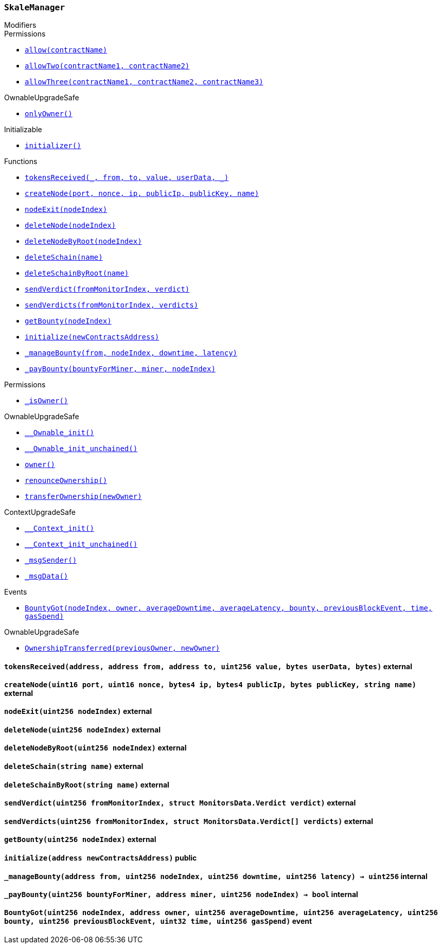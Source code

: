 :SkaleManager: pass:normal[xref:#SkaleManager,`++SkaleManager++`]]
:minersCap: pass:normal[xref:#SkaleManager-minersCap-uint256,`++minersCap++`]]
:startTime: pass:normal[xref:#SkaleManager-startTime-uint32,`++startTime++`]]
:stageTime: pass:normal[xref:#SkaleManager-stageTime-uint32,`++stageTime++`]]
:stageNodes: pass:normal[xref:#SkaleManager-stageNodes-uint256,`++stageNodes++`]]
:tokensReceived: pass:normal[xref:#SkaleManager-tokensReceived-address-address-address-uint256-bytes-bytes-,`++tokensReceived++`]]
:createNode: pass:normal[xref:#SkaleManager-createNode-uint16-uint16-bytes4-bytes4-bytes-string-,`++createNode++`]]
:nodeExit: pass:normal[xref:#SkaleManager-nodeExit-uint256-,`++nodeExit++`]]
:deleteNode: pass:normal[xref:#SkaleManager-deleteNode-uint256-,`++deleteNode++`]]
:deleteNodeByRoot: pass:normal[xref:#SkaleManager-deleteNodeByRoot-uint256-,`++deleteNodeByRoot++`]]
:deleteSchain: pass:normal[xref:#SkaleManager-deleteSchain-string-,`++deleteSchain++`]]
:deleteSchainByRoot: pass:normal[xref:#SkaleManager-deleteSchainByRoot-string-,`++deleteSchainByRoot++`]]
:sendVerdict: pass:normal[xref:#SkaleManager-sendVerdict-uint256-struct-MonitorsData-Verdict-,`++sendVerdict++`]]
:sendVerdicts: pass:normal[xref:#SkaleManager-sendVerdicts-uint256-struct-MonitorsData-Verdict---,`++sendVerdicts++`]]
:getBounty: pass:normal[xref:#SkaleManager-getBounty-uint256-,`++getBounty++`]]
:initialize: pass:normal[xref:#SkaleManager-initialize-address-,`++initialize++`]]
:_manageBounty: pass:normal[xref:#SkaleManager-_manageBounty-address-uint256-uint256-uint256-,`++_manageBounty++`]]
:_payBounty: pass:normal[xref:#SkaleManager-_payBounty-uint256-address-uint256-,`++_payBounty++`]]
:BountyGot: pass:normal[xref:#SkaleManager-BountyGot-uint256-address-uint256-uint256-uint256-uint256-uint32-uint256-,`++BountyGot++`]]

[.contract]
[[SkaleManager]]
=== `++SkaleManager++`



[.contract-index]
.Modifiers
--

[.contract-subindex-inherited]
.Permissions
* <<Permissions-allow-string-,`++allow(contractName)++`>>
* <<Permissions-allowTwo-string-string-,`++allowTwo(contractName1, contractName2)++`>>
* <<Permissions-allowThree-string-string-string-,`++allowThree(contractName1, contractName2, contractName3)++`>>

[.contract-subindex-inherited]
.OwnableUpgradeSafe
* <<OwnableUpgradeSafe-onlyOwner--,`++onlyOwner()++`>>

[.contract-subindex-inherited]
.ContextUpgradeSafe

[.contract-subindex-inherited]
.Initializable
* <<Initializable-initializer--,`++initializer()++`>>

[.contract-subindex-inherited]
.IERC777Recipient

--

[.contract-index]
.Functions
--
* <<SkaleManager-tokensReceived-address-address-address-uint256-bytes-bytes-,`++tokensReceived(_, from, to, value, userData, _)++`>>
* <<SkaleManager-createNode-uint16-uint16-bytes4-bytes4-bytes-string-,`++createNode(port, nonce, ip, publicIp, publicKey, name)++`>>
* <<SkaleManager-nodeExit-uint256-,`++nodeExit(nodeIndex)++`>>
* <<SkaleManager-deleteNode-uint256-,`++deleteNode(nodeIndex)++`>>
* <<SkaleManager-deleteNodeByRoot-uint256-,`++deleteNodeByRoot(nodeIndex)++`>>
* <<SkaleManager-deleteSchain-string-,`++deleteSchain(name)++`>>
* <<SkaleManager-deleteSchainByRoot-string-,`++deleteSchainByRoot(name)++`>>
* <<SkaleManager-sendVerdict-uint256-struct-MonitorsData-Verdict-,`++sendVerdict(fromMonitorIndex, verdict)++`>>
* <<SkaleManager-sendVerdicts-uint256-struct-MonitorsData-Verdict---,`++sendVerdicts(fromMonitorIndex, verdicts)++`>>
* <<SkaleManager-getBounty-uint256-,`++getBounty(nodeIndex)++`>>
* <<SkaleManager-initialize-address-,`++initialize(newContractsAddress)++`>>
* <<SkaleManager-_manageBounty-address-uint256-uint256-uint256-,`++_manageBounty(from, nodeIndex, downtime, latency)++`>>
* <<SkaleManager-_payBounty-uint256-address-uint256-,`++_payBounty(bountyForMiner, miner, nodeIndex)++`>>

[.contract-subindex-inherited]
.Permissions
* <<Permissions-_isOwner--,`++_isOwner()++`>>

[.contract-subindex-inherited]
.OwnableUpgradeSafe
* <<OwnableUpgradeSafe-__Ownable_init--,`++__Ownable_init()++`>>
* <<OwnableUpgradeSafe-__Ownable_init_unchained--,`++__Ownable_init_unchained()++`>>
* <<OwnableUpgradeSafe-owner--,`++owner()++`>>
* <<OwnableUpgradeSafe-renounceOwnership--,`++renounceOwnership()++`>>
* <<OwnableUpgradeSafe-transferOwnership-address-,`++transferOwnership(newOwner)++`>>

[.contract-subindex-inherited]
.ContextUpgradeSafe
* <<ContextUpgradeSafe-__Context_init--,`++__Context_init()++`>>
* <<ContextUpgradeSafe-__Context_init_unchained--,`++__Context_init_unchained()++`>>
* <<ContextUpgradeSafe-_msgSender--,`++_msgSender()++`>>
* <<ContextUpgradeSafe-_msgData--,`++_msgData()++`>>

[.contract-subindex-inherited]
.Initializable

[.contract-subindex-inherited]
.IERC777Recipient

--

[.contract-index]
.Events
--
* <<SkaleManager-BountyGot-uint256-address-uint256-uint256-uint256-uint256-uint32-uint256-,`++BountyGot(nodeIndex, owner, averageDowntime, averageLatency, bounty, previousBlockEvent, time, gasSpend)++`>>

[.contract-subindex-inherited]
.Permissions

[.contract-subindex-inherited]
.OwnableUpgradeSafe
* <<OwnableUpgradeSafe-OwnershipTransferred-address-address-,`++OwnershipTransferred(previousOwner, newOwner)++`>>

[.contract-subindex-inherited]
.ContextUpgradeSafe

[.contract-subindex-inherited]
.Initializable

[.contract-subindex-inherited]
.IERC777Recipient

--


[.contract-item]
[[SkaleManager-tokensReceived-address-address-address-uint256-bytes-bytes-]]
==== `++tokensReceived(++[.var-type]#++address++#++, ++[.var-type]#++address++#++ ++[.var-name]#++from++#++, ++[.var-type]#++address++#++ ++[.var-name]#++to++#++, ++[.var-type]#++uint256++#++ ++[.var-name]#++value++#++, ++[.var-type]#++bytes++#++ ++[.var-name]#++userData++#++, ++[.var-type]#++bytes++#++)++` [.item-kind]#external#



[.contract-item]
[[SkaleManager-createNode-uint16-uint16-bytes4-bytes4-bytes-string-]]
==== `++createNode(++[.var-type]#++uint16++#++ ++[.var-name]#++port++#++, ++[.var-type]#++uint16++#++ ++[.var-name]#++nonce++#++, ++[.var-type]#++bytes4++#++ ++[.var-name]#++ip++#++, ++[.var-type]#++bytes4++#++ ++[.var-name]#++publicIp++#++, ++[.var-type]#++bytes++#++ ++[.var-name]#++publicKey++#++, ++[.var-type]#++string++#++ ++[.var-name]#++name++#++)++` [.item-kind]#external#



[.contract-item]
[[SkaleManager-nodeExit-uint256-]]
==== `++nodeExit(++[.var-type]#++uint256++#++ ++[.var-name]#++nodeIndex++#++)++` [.item-kind]#external#



[.contract-item]
[[SkaleManager-deleteNode-uint256-]]
==== `++deleteNode(++[.var-type]#++uint256++#++ ++[.var-name]#++nodeIndex++#++)++` [.item-kind]#external#



[.contract-item]
[[SkaleManager-deleteNodeByRoot-uint256-]]
==== `++deleteNodeByRoot(++[.var-type]#++uint256++#++ ++[.var-name]#++nodeIndex++#++)++` [.item-kind]#external#



[.contract-item]
[[SkaleManager-deleteSchain-string-]]
==== `++deleteSchain(++[.var-type]#++string++#++ ++[.var-name]#++name++#++)++` [.item-kind]#external#



[.contract-item]
[[SkaleManager-deleteSchainByRoot-string-]]
==== `++deleteSchainByRoot(++[.var-type]#++string++#++ ++[.var-name]#++name++#++)++` [.item-kind]#external#



[.contract-item]
[[SkaleManager-sendVerdict-uint256-struct-MonitorsData-Verdict-]]
==== `++sendVerdict(++[.var-type]#++uint256++#++ ++[.var-name]#++fromMonitorIndex++#++, ++[.var-type]#++struct MonitorsData.Verdict++#++ ++[.var-name]#++verdict++#++)++` [.item-kind]#external#



[.contract-item]
[[SkaleManager-sendVerdicts-uint256-struct-MonitorsData-Verdict---]]
==== `++sendVerdicts(++[.var-type]#++uint256++#++ ++[.var-name]#++fromMonitorIndex++#++, ++[.var-type]#++struct MonitorsData.Verdict[]++#++ ++[.var-name]#++verdicts++#++)++` [.item-kind]#external#



[.contract-item]
[[SkaleManager-getBounty-uint256-]]
==== `++getBounty(++[.var-type]#++uint256++#++ ++[.var-name]#++nodeIndex++#++)++` [.item-kind]#external#



[.contract-item]
[[SkaleManager-initialize-address-]]
==== `++initialize(++[.var-type]#++address++#++ ++[.var-name]#++newContractsAddress++#++)++` [.item-kind]#public#



[.contract-item]
[[SkaleManager-_manageBounty-address-uint256-uint256-uint256-]]
==== `++_manageBounty(++[.var-type]#++address++#++ ++[.var-name]#++from++#++, ++[.var-type]#++uint256++#++ ++[.var-name]#++nodeIndex++#++, ++[.var-type]#++uint256++#++ ++[.var-name]#++downtime++#++, ++[.var-type]#++uint256++#++ ++[.var-name]#++latency++#++) → ++[.var-type]#++uint256++#++++` [.item-kind]#internal#



[.contract-item]
[[SkaleManager-_payBounty-uint256-address-uint256-]]
==== `++_payBounty(++[.var-type]#++uint256++#++ ++[.var-name]#++bountyForMiner++#++, ++[.var-type]#++address++#++ ++[.var-name]#++miner++#++, ++[.var-type]#++uint256++#++ ++[.var-name]#++nodeIndex++#++) → ++[.var-type]#++bool++#++++` [.item-kind]#internal#




[.contract-item]
[[SkaleManager-BountyGot-uint256-address-uint256-uint256-uint256-uint256-uint32-uint256-]]
==== `++BountyGot(++[.var-type]#++uint256++#++ ++[.var-name]#++nodeIndex++#++, ++[.var-type]#++address++#++ ++[.var-name]#++owner++#++, ++[.var-type]#++uint256++#++ ++[.var-name]#++averageDowntime++#++, ++[.var-type]#++uint256++#++ ++[.var-name]#++averageLatency++#++, ++[.var-type]#++uint256++#++ ++[.var-name]#++bounty++#++, ++[.var-type]#++uint256++#++ ++[.var-name]#++previousBlockEvent++#++, ++[.var-type]#++uint32++#++ ++[.var-name]#++time++#++, ++[.var-type]#++uint256++#++ ++[.var-name]#++gasSpend++#++)++` [.item-kind]#event#




